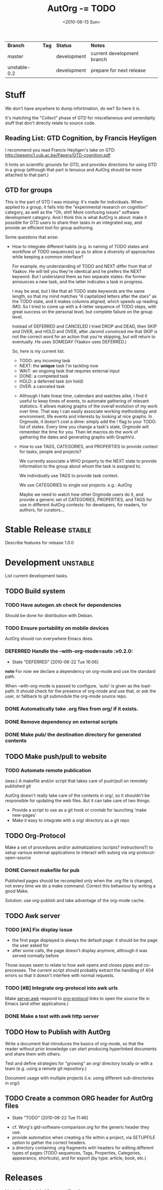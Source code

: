 #+TITLE: AutOrg -= TODO 
#+DATE: <2010-06-13 Sun>
#+TODO: TODO(t!) NEXT(n!) WAITING(w@/!) | DONE(d!) DEFERRED(f!) CANCELED(c@/!)

| *Branch*     | *Tag* | *Status*    | *Notes*                    |
| master       |       | development | current development branch |
| unstable-0.2 |       | development | prepare for next release   |

* Stuff

We don't have anywhere to dump infortmation, do we?  So here it is.

It's matching the "Collect" phase of GTD for miscellaneous and
serendipity stuff that don't directly relate to source code.

** Reading List: GTD Cognition, by Francis Heyligen 

I recommend you read Francis Heyligen's take on GTD:
http://pespmc1.vub.ac.be/Papers/GTD-cognition.pdf

It hints on scientific grounds for GTD, and provides directions for
using GTD in a group (although that part is tenuous and AutOrg should
be more attached to that part.)

** GTD for groups

This is  the part of  GTD  I was missing:  it's made  for individuals.
When applied to  a group, it  falls into the "experimental research on
cognition" category, as well as the "Oh, shit!  More confusing issues"
software development  category.  And  I think this  is what  AutOrg is
about:  make it  possible for  GTD users  to share  their tasks  in an
integrated way, and provide an efficient tool for group authoring.

Some questions that arise:

 - How to integrate different habits (e.g. in naming of TODO states
   and workflow of TODO sequences) so as to allow a diversity of
   approaches while keeping a common interface?

   For example, my understanding of TODO and NEXT differ from that of
   Yaakov.  He will tell you they're identical and he prefers the NEXT
   keyword.  But I understand them as two separate states: the former
   announces a new task, and the latter indicates a task in progress.

   I may be anal, but I like that all TODO state keywords are the same
   length, so that my mind matches "4 capitalized letters after the
   stars" as the TODO state, and it makes columns aligned, which
   speeds up reading IMO.  So I tried to come up with a 4-letter
   sequence of TODO steps, with great success on the personal level,
   but complete failure on the group level.

   Instead of DEFERRED and CANCELED I tried DROP and DEAD, then SKIP
   and OVER, and HOLD and OVER, after Jaromil convinced me that SKIP
   is not the correct word for an action that you're skipping, but
   will return to eventually. He uses SOMEDAY (Yaakov uses DEFERRED.)

   So, here is my current list:

     - TODO: any incoming task
     - NEXT: the *unique* task I'm tackling now
     - WAIT: an ongoing task that requires external input
     - DONE: a completed task
     - HOLD: a deferred task (on hold)
     - OVER: a canceled task

  - Although I  hate linear time, calendars and  watches alike, I find
    it  useful to  keep  times  of events,  to  automate gathering  of
    relevant  statistics.   It allows  making  graphs  of the  overall
    evolution of my  work over time.  That way  I can easily associate
    working methodology and environment,  life events and interests by
    looking  at nice  graphs.  In  Orgmode,  it doesn't  cost a  dime:
    simply add  the ! flag to  your TODO: list of  states.  Every time
    you change a task's state, Orgmode will remember the time for you.
    Then let macros do the  work of gathering the dates and generating
    graphs with GraphViz.

  - How to use TAGS, CATEGORIES, and PROPERTIES to provide context for
    tasks, people and projects?

    We currently associate a WHO property to the NEXT state to provide
    information to the group about whom the task is assigned to.

    We individually use TAGS to provide task context.

    We use CATEGORIES to single out projects: e.g.: AutOrg

    Maybe we need to watch how  other Orgmode users do it, and provide
    a  generic set  of CATEGORIES,  PROPERTIES,  and TAGS  for use  in
    different  AutOrg  contexts:  for  developers,  for  readers,  for
    authors, for curators...


* Stable Release                                                     :stable:
:PROPERTIES:
:CATEGORY: AutOrg
:END:

Describe features for release 1.0.0


* Development                                                      :unstable:
:PROPERTIES:
:CATEGORY: AutOrg
:END:

List current development tasks.

** TODO Build system

*** TODO Have autogen.sh check for dependencies

Should be done for distribution with Debian.

*** TODO Ensure portability on mobile devices

AutOrg should run everywhere Emacs does.
*** DEFERRED Handle the --with-org-mode=auto                             :v0.2.0:
    CLOSED: [2010-06-22 Tue 16:06]
    - State "DEFERRED"   [2010-06-22 Tue 16:06]

*note* For now we declare a dependency on org-mode and use the standard path.

When --with-org-mode is passed to configure, 'auto' is given as the
load-path.  It should check for the presence of org-mode and use that,
or ask the user, or fallback to git submodule the org-mode source repo.
*** DONE Automatically take .org files from org/ if it exists.
    CLOSED: [2010-06-16 Wed 18:27]
*** DONE Remove dependency on external scripts
    CLOSED: [2010-06-16 Wed 18:27]
*** DONE Make pub/ the destination directory for generated contents
    CLOSED: [2010-06-16 Wed 18:27]
 
** TODO Make push/pull to website
*** TODO Automate remote publication

(was:) A makefile and/or script that takes care of push/pull on remotely
published git

AutOrg doesn't really take care of the contents in org/, so it
shouldn't be responsible for updating the web files.  But it can take
care of two things:

 - Provide a script to use as a git hook or crontab for launching
   'make new-pages'
 - Make it easy to integrate with a org/ directory as a git repo

** TODO Org-Protocol

Make a set of procedures and/or autmatizations (scripts?
instructions?) to setup various external applications to interact with
autorg via org-protocol-open-source 

*** DONE Correct makefile for pub
    CLOSED: [2010-06-16 Wed 18:26]

Published pages should be recompiled only when the .org file is
changed, not every time we do a make command. Correct this behaviour
by writing a good Make.

Solution: use org-publish and take advantage of the org-mode cache.

** TODO Awk server
*** TODO [#A] Fix display issue

 - the first page displayed is always the default page: it should be
   the page the user asked for
 - after some calls, the page doesn't display anymore, although it was
   served normally before

Those issues seem to relate to how awk opens and closes pipes and
co-processes.  The current script should probably extract the handling
of 404 errors so that it doesn't interfere with normal requests.

*** TODO [#B] Integrate org-protocol into awk urls

Make [[file:../src/server.awk.in][server.awk]] respond to [[file:org-protocol.org][org-protocol]] links to open the source file
in Emacs (and other applications.)

*** DONE Make a test with awk http server
    CLOSED: [2010-06-17 Thu 10:49]

** TODO How to Publish with AutOrg

Write a document that introduces the basics of org-mode, so that the
reader without prior knowledge can start producing hyperlinked
documents and share them with others.

Test and define strategies for "growing" an org/ directory locally or
with a team (e.g. using a remote git repository.)

Document usage with multiple projects (i.e. using different
sub-directories in org/)

** TODO Create a common ORG header for AutOrg files
   - State "TODO"       [2010-06-22 Tue 11:46]

 - cf. Worg's gtd-software-comparison.org for the generic header they
   use.
 - provide automation when creating a file within a project, via
   SETUPFILE option to gather the correct headers.
 - a directory containing .org fragments with headers for editing
   different types of pages (TODO sequences, Tags, Properties,
   Categories, appearance, shortcuts), and for export (by type:
   article, book, etc.) 


* Releases
:PROPERTIES:
:CATEGORY: AutOrg
:END:

List tasks scheduled for a specific release.  

When all tasks under a release are marked DONE, master is ready to
receive the [[file:SemVer.org][SemVer]] tag and we can switch the NEXT task to release
party! :)

** v0.3.0 - 
*** TODO Name release
*** TODO Select features 
** TODO v0.2.0 - "locAlhOst: WYSNB"

localhost: where your social network belongs.

*** DONE Fix server.awk
    CLOSED: [2010-06-22 Tue 08:50]

Maybe remove 404 support for now.

*** TODO --with-org-mode=auto

Handle the case:
 1. check standard emacs paths for org-mode
 2. fallback to git submodule src/org-mode checked out at the most
    recent tag (in future version: a stable tag)

** DONE v0.1.0 - "Squatting Action"
   CLOSED: [2010-06-22 Tue 08:45]

Eviction Round vs. Squatting Action, Amsterdam, 2010:
 - 8 squats closed
 - 4 squats opened
 - Net result: One single mother with 2 young children in the street.
   250K EUR per squat of public money spent on police.

*** DONE Remove make test / server support

We'll fix it and add it in 0.2.0

*** DONE Cleanup documentation

* Documentation

AutOrg documentation sits in doc/

** [[file:autonomy-is-organization.org]]

*** Goals
**** TODO Clarify the meaning of first goal (RFCs)
     - State "TODO"       [2010-06-22 Tue 16:04]
**** TODO Link to relevant sub-project files
     - State "TODO"       [2010-06-22 Tue 16:04]
